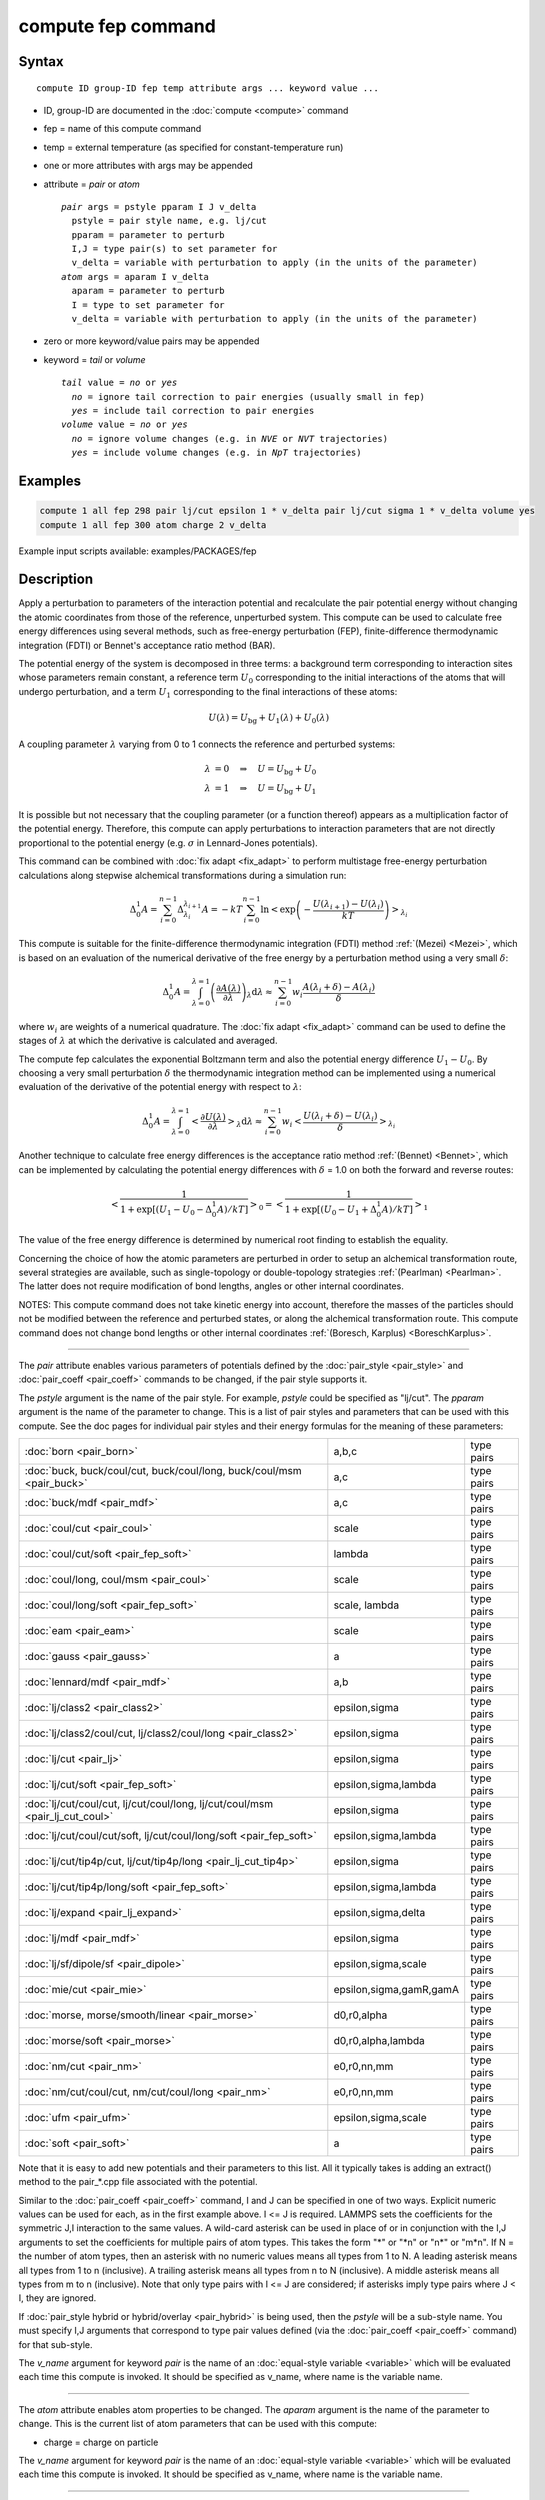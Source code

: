 .. index:: compute fep

compute fep command
===================

Syntax
""""""

.. parsed-literal::

   compute ID group-ID fep temp attribute args ... keyword value ...

* ID, group-ID are documented in the :doc:`compute <compute>` command
* fep = name of this compute command
* temp = external temperature (as specified for constant-temperature run)
* one or more attributes with args may be appended
* attribute = *pair* or *atom*

  .. parsed-literal::

       *pair* args = pstyle pparam I J v_delta
         pstyle = pair style name, e.g. lj/cut
         pparam = parameter to perturb
         I,J = type pair(s) to set parameter for
         v_delta = variable with perturbation to apply (in the units of the parameter)
       *atom* args = aparam I v_delta
         aparam = parameter to perturb
         I = type to set parameter for
         v_delta = variable with perturbation to apply (in the units of the parameter)

* zero or more keyword/value pairs may be appended
* keyword = *tail* or *volume*

  .. parsed-literal::

       *tail* value = *no* or *yes*
         *no* = ignore tail correction to pair energies (usually small in fep)
         *yes* = include tail correction to pair energies
       *volume* value = *no* or *yes*
         *no* = ignore volume changes (e.g. in *NVE* or *NVT* trajectories)
         *yes* = include volume changes (e.g. in *NpT* trajectories)

Examples
""""""""

.. code-block:: LAMMPS

   compute 1 all fep 298 pair lj/cut epsilon 1 * v_delta pair lj/cut sigma 1 * v_delta volume yes
   compute 1 all fep 300 atom charge 2 v_delta

Example input scripts available: examples/PACKAGES/fep

Description
"""""""""""

Apply a perturbation to parameters of the interaction potential and
recalculate the pair potential energy without changing the atomic
coordinates from those of the reference, unperturbed system. This
compute can be used to calculate free energy differences using several
methods, such as free-energy perturbation (FEP), finite-difference
thermodynamic integration (FDTI) or Bennet's acceptance ratio method
(BAR).

The potential energy of the system is decomposed in three terms: a
background term corresponding to interaction sites whose parameters
remain constant, a reference term :math:`U_0` corresponding to the
initial interactions of the atoms that will undergo perturbation, and
a term :math:`U_1` corresponding to the final interactions of
these atoms:

.. math::

   U(\lambda) = U_{\mathrm{bg}} + U_1(\lambda) + U_0(\lambda)

A coupling parameter :math:`\lambda` varying from 0 to 1 connects the
reference and perturbed systems:

.. math::

   \lambda &= 0 \quad\Rightarrow\quad U = U_{\mathrm{bg}} + U_0 \\
   \lambda &= 1 \quad\Rightarrow\quad U = U_{\mathrm{bg}} + U_1

It is possible but not necessary that the coupling parameter (or a
function thereof) appears as a multiplication factor of the potential
energy. Therefore, this compute can apply perturbations to interaction
parameters that are not directly proportional to the potential energy
(e.g. :math:`\sigma` in Lennard-Jones potentials).

This command can be combined with :doc:`fix adapt <fix_adapt>` to
perform multistage free-energy perturbation calculations along
stepwise alchemical transformations during a simulation run:

.. math::

   \Delta_0^1 A = \sum_{i=0}^{n-1} \Delta_{\lambda_i}^{\lambda_{i+1}} A = - kT
   \sum_{i=0}^{n-1} \ln \left< \exp \left( - \frac{U(\lambda_{i+1}) -
   U(\lambda_i)}{kT} \right) \right>_{\lambda_i}

This compute is suitable for the finite-difference thermodynamic
integration (FDTI) method :ref:`(Mezei) <Mezei>`, which is based on an
evaluation of the numerical derivative of the free energy by a
perturbation method using a very small :math:`\delta`:

.. math::

   \Delta_0^1 A = \int_{\lambda=0}^{\lambda=1} \left( \frac{\partial
   A(\lambda)}{\partial\lambda} \right)_\lambda \mathrm{d}\lambda \approx
   \sum_{i=0}^{n-1} w_i \frac{A(\lambda_{i} + \delta) - A(\lambda_i)}{\delta}

where :math:`w_i` are weights of a numerical quadrature. The :doc:`fix adapt <fix_adapt>` command can be used to define the stages of
:math:`\lambda` at which the derivative is calculated and averaged.

The compute fep calculates the exponential Boltzmann term and also the
potential energy difference :math:`U_1 -U_0`. By
choosing a very small perturbation :math:`\delta` the thermodynamic
integration method can be implemented using a numerical evaluation of
the derivative of the potential energy with respect to :math:`\lambda`:

.. math::

   \Delta_0^1 A = \int_{\lambda=0}^{\lambda=1} \left< \frac{\partial
   U(\lambda)}{\partial\lambda} \right>_\lambda \mathrm{d}\lambda \approx
   \sum_{i=0}^{n-1} w_i \left< \frac{U(\lambda_{i} + \delta) -
   U(\lambda_i)}{\delta} \right>_{\lambda_i}

Another technique to calculate free energy differences is the
acceptance ratio method :ref:`(Bennet) <Bennet>`, which can be implemented
by calculating the potential energy differences with :math:`\delta` = 1.0 on
both the forward and reverse routes:

.. math::

   \left< \frac{1}{1 + \exp\left[\left(U_1 - U_0 - \Delta_0^1A \right) /kT
   \right]} \right>_0 = \left< \frac{1}{1 + \exp\left[\left(U_0 - U_1 +
   \Delta_0^1A \right) /kT \right]} \right>_1

The value of the free energy difference is determined by numerical
root finding to establish the equality.

Concerning the choice of how the atomic parameters are perturbed in
order to setup an alchemical transformation route, several strategies
are available, such as single-topology or double-topology strategies
:ref:`(Pearlman) <Pearlman>`. The latter does not require modification of
bond lengths, angles or other internal coordinates.

NOTES: This compute command does not take kinetic energy into account,
therefore the masses of the particles should not be modified between
the reference and perturbed states, or along the alchemical
transformation route.  This compute command does not change bond
lengths or other internal coordinates :ref:`(Boresch, Karplus) <BoreschKarplus>`.

----------

The *pair* attribute enables various parameters of potentials defined
by the :doc:`pair_style <pair_style>` and :doc:`pair_coeff <pair_coeff>`
commands to be changed, if the pair style supports it.

The *pstyle* argument is the name of the pair style. For example,
*pstyle* could be specified as "lj/cut".  The *pparam* argument is the
name of the parameter to change.  This is a list of
pair styles and parameters that can be used with this compute.  See
the doc pages for individual pair styles and their energy formulas for
the meaning of these parameters:

+------------------------------------------------------------------------------+-------------------------+------------+
| :doc:`born <pair_born>`                                                      | a,b,c                   | type pairs |
+------------------------------------------------------------------------------+-------------------------+------------+
| :doc:`buck, buck/coul/cut, buck/coul/long, buck/coul/msm  <pair_buck>`       | a,c                     | type pairs |
+------------------------------------------------------------------------------+-------------------------+------------+
| :doc:`buck/mdf <pair_mdf>`                                                   | a,c                     | type pairs |
+------------------------------------------------------------------------------+-------------------------+------------+
| :doc:`coul/cut <pair_coul>`                                                  | scale                   | type pairs |
+------------------------------------------------------------------------------+-------------------------+------------+
| :doc:`coul/cut/soft <pair_fep_soft>`                                         | lambda                  | type pairs |
+------------------------------------------------------------------------------+-------------------------+------------+
| :doc:`coul/long, coul/msm <pair_coul>`                                       | scale                   | type pairs |
+------------------------------------------------------------------------------+-------------------------+------------+
| :doc:`coul/long/soft <pair_fep_soft>`                                        | scale, lambda           | type pairs |
+------------------------------------------------------------------------------+-------------------------+------------+
| :doc:`eam <pair_eam>`                                                        | scale                   | type pairs |
+------------------------------------------------------------------------------+-------------------------+------------+
| :doc:`gauss <pair_gauss>`                                                    | a                       | type pairs |
+------------------------------------------------------------------------------+-------------------------+------------+
| :doc:`lennard/mdf <pair_mdf>`                                                | a,b                     | type pairs |
+------------------------------------------------------------------------------+-------------------------+------------+
| :doc:`lj/class2 <pair_class2>`                                               | epsilon,sigma           | type pairs |
+------------------------------------------------------------------------------+-------------------------+------------+
| :doc:`lj/class2/coul/cut, lj/class2/coul/long <pair_class2>`                 | epsilon,sigma           | type pairs |
+------------------------------------------------------------------------------+-------------------------+------------+
| :doc:`lj/cut <pair_lj>`                                                      | epsilon,sigma           | type pairs |
+------------------------------------------------------------------------------+-------------------------+------------+
| :doc:`lj/cut/soft <pair_fep_soft>`                                           | epsilon,sigma,lambda    | type pairs |
+------------------------------------------------------------------------------+-------------------------+------------+
| :doc:`lj/cut/coul/cut, lj/cut/coul/long, lj/cut/coul/msm <pair_lj_cut_coul>` | epsilon,sigma           | type pairs |
+------------------------------------------------------------------------------+-------------------------+------------+
| :doc:`lj/cut/coul/cut/soft, lj/cut/coul/long/soft <pair_fep_soft>`           | epsilon,sigma,lambda    | type pairs |
+------------------------------------------------------------------------------+-------------------------+------------+
| :doc:`lj/cut/tip4p/cut, lj/cut/tip4p/long <pair_lj_cut_tip4p>`               | epsilon,sigma           | type pairs |
+------------------------------------------------------------------------------+-------------------------+------------+
| :doc:`lj/cut/tip4p/long/soft <pair_fep_soft>`                                | epsilon,sigma,lambda    | type pairs |
+------------------------------------------------------------------------------+-------------------------+------------+
| :doc:`lj/expand <pair_lj_expand>`                                            | epsilon,sigma,delta     | type pairs |
+------------------------------------------------------------------------------+-------------------------+------------+
| :doc:`lj/mdf <pair_mdf>`                                                     | epsilon,sigma           | type pairs |
+------------------------------------------------------------------------------+-------------------------+------------+
| :doc:`lj/sf/dipole/sf <pair_dipole>`                                         | epsilon,sigma,scale     | type pairs |
+------------------------------------------------------------------------------+-------------------------+------------+
| :doc:`mie/cut <pair_mie>`                                                    | epsilon,sigma,gamR,gamA | type pairs |
+------------------------------------------------------------------------------+-------------------------+------------+
| :doc:`morse, morse/smooth/linear <pair_morse>`                               | d0,r0,alpha             | type pairs |
+------------------------------------------------------------------------------+-------------------------+------------+
| :doc:`morse/soft <pair_morse>`                                               | d0,r0,alpha,lambda      | type pairs |
+------------------------------------------------------------------------------+-------------------------+------------+
| :doc:`nm/cut <pair_nm>`                                                      | e0,r0,nn,mm             | type pairs |
+------------------------------------------------------------------------------+-------------------------+------------+
| :doc:`nm/cut/coul/cut, nm/cut/coul/long <pair_nm>`                           | e0,r0,nn,mm             | type pairs |
+------------------------------------------------------------------------------+-------------------------+------------+
| :doc:`ufm <pair_ufm>`                                                        | epsilon,sigma,scale     | type pairs |
+------------------------------------------------------------------------------+-------------------------+------------+
| :doc:`soft <pair_soft>`                                                      | a                       | type pairs |
+------------------------------------------------------------------------------+-------------------------+------------+

Note that it is easy to add new potentials and their parameters to
this list.  All it typically takes is adding an extract() method to
the pair\_\*.cpp file associated with the potential.

Similar to the :doc:`pair_coeff <pair_coeff>` command, I and J can be
specified in one of two ways.  Explicit numeric values can be used for
each, as in the first example above.  I <= J is required.  LAMMPS sets
the coefficients for the symmetric J,I interaction to the same
values. A wild-card asterisk can be used in place of or in conjunction
with the I,J arguments to set the coefficients for multiple pairs of
atom types.  This takes the form "\*" or "\*n" or "n\*" or "m\*n".  If N =
the number of atom types, then an asterisk with no numeric values
means all types from 1 to N.  A leading asterisk means all types from
1 to n (inclusive).  A trailing asterisk means all types from n to N
(inclusive).  A middle asterisk means all types from m to n
(inclusive).  Note that only type pairs with I <= J are considered; if
asterisks imply type pairs where J < I, they are ignored.

If :doc:`pair_style hybrid or hybrid/overlay <pair_hybrid>` is being
used, then the *pstyle* will be a sub-style name.  You must specify
I,J arguments that correspond to type pair values defined (via the
:doc:`pair_coeff <pair_coeff>` command) for that sub-style.

The *v_name* argument for keyword *pair* is the name of an
:doc:`equal-style variable <variable>` which will be evaluated each time
this compute is invoked.  It should be specified as v_name, where name
is the variable name.

----------

The *atom* attribute enables atom properties to be changed.  The
*aparam* argument is the name of the parameter to change.  This is the
current list of atom parameters that can be used with this compute:

* charge = charge on particle

The *v_name* argument for keyword *pair* is the name of an
:doc:`equal-style variable <variable>` which will be evaluated each time
this compute is invoked.  It should be specified as v_name, where name
is the variable name.

----------

The *tail* keyword controls the calculation of the tail correction to
"van der Waals" pair energies beyond the cutoff, if this has been
activated via the :doc:`pair_modify <pair_modify>` command. If the
perturbation is small, the tail contribution to the energy difference
between the reference and perturbed systems should be negligible.

If the keyword *volume* = *yes*\ , then the Boltzmann term is multiplied
by the volume so that correct ensemble averaging can be performed over
trajectories during which the volume fluctuates or changes :ref:`(Allen and Tildesley) <AllenTildesley>`:

.. math::

   \Delta_0^1 A = - kT \sum_{i=0}^{n-1} \ln \frac{\left< V \exp \left( -
   \frac{U(\lambda_{i+1}) - U(\lambda_i)}{kT} \right)
   \right>_{\lambda_i}}{\left< V \right>_{\lambda_i}}

----------

Output info
"""""""""""

This compute calculates a global vector of length 3 which contains the
energy difference ( :math:`U_1-U_0` ) as c_ID[1], the
Boltzmann factor :math:`\exp(-(U_1-U_0)/kT)`, or
:math:`V \exp(-(U_1-U_0)/kT)`, as c_ID[2] and the
volume of the simulation box :math:`V` as c_ID[3]. :math:`U_1` is the
pair potential energy obtained with the perturbed parameters and
:math:`U_0` is the pair potential energy obtained with the
unperturbed parameters. The energies include kspace terms if these
are used in the simulation.

These output results can be used by any command that uses a global
scalar or vector from a compute as input.  See the :doc:`Howto output <Howto_output>` doc page for an overview of LAMMPS output
options. For example, the computed values can be averaged using :doc:`fix ave/time <fix_ave_time>`.

The values calculated by this compute are "extensive".

Restrictions
""""""""""""

This compute is distributed as the USER-FEP package.  It is only
enabled if LAMMPS was built with that package.  See the :doc:`Build package <Build_package>` doc page for more info.

Related commands
""""""""""""""""

:doc:`fix adapt/fep <fix_adapt_fep>`, :doc:`fix ave/time <fix_ave_time>`,
:doc:`pair_style .../soft <pair_fep_soft>`

Default
"""""""

The option defaults are *tail* = *no*\ , *volume* = *no*\ .

----------

.. _Pearlman:

**(Pearlman)** Pearlman, J Chem Phys, 98, 1487 (1994)

.. _Mezei:

**(Mezei)** Mezei, J Chem Phys, 86, 7084 (1987)

.. _Bennet:

**(Bennet)** Bennet, J Comput Phys, 22, 245 (1976)

.. _BoreschKarplus:

**(BoreschKarplus)** Boresch and Karplus, J Phys Chem A, 103, 103 (1999)

.. _AllenTildesley:

**(AllenTildesley)** Allen and Tildesley, Computer Simulation of
Liquids, Oxford University Press (1987)
